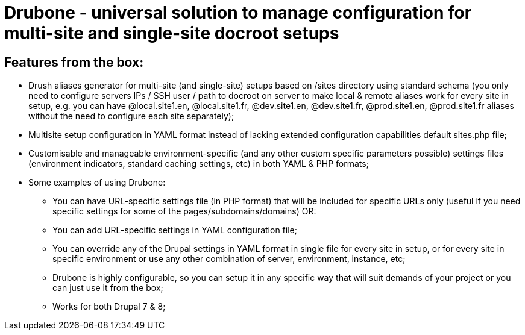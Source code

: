 = Drubone - universal solution to manage configuration for multi-site and single-site docroot setups

== Features from the box:

* Drush aliases generator for multi-site (and single-site) setups based on /sites directory using standard schema (you only need to configure servers IPs / SSH user / path to docroot on server to make local & remote aliases work for every site in setup, e.g. you can have @local.site1.en, @local.site1.fr, @dev.site1.en, @dev.site1.fr, @prod.site1.en, @prod.site1.fr aliases without the need to configure each site separately);

* Multisite setup configuration in YAML format instead of lacking extended configuration capabilities default sites.php file;

* Customisable and manageable environment-specific (and any other custom specific parameters possible) settings files (environment indicators, standard caching settings, etc) in both YAML & PHP formats;

* Some examples of using Drubone:

** You can have URL-specific settings file (in PHP format) that will be included for specific URLs only (useful if you need specific settings for some of the pages/subdomains/domains) OR:

** You can add URL-specific settings in YAML configuration file;

** You can override any of the Drupal settings in YAML format in single file for every site in setup, or for every site in specific environment or use any other combination of server, environment, instance, etc;

** Drubone is highly configurable, so you can setup it in any specific way that will suit demands of your project or you can just use it from the box;

** Works for both Drupal 7 & 8;


